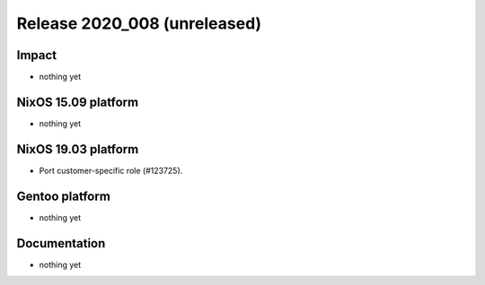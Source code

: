 .. XXX update on release :Publish Date: YYYY-MM-DD

Release 2020_008 (unreleased)
-----------------------------

Impact
^^^^^^

* nothing yet


NixOS 15.09 platform
^^^^^^^^^^^^^^^^^^^^

* nothing yet


NixOS 19.03 platform
^^^^^^^^^^^^^^^^^^^^

* Port customer-specific role (#123725).


Gentoo platform
^^^^^^^^^^^^^^^

* nothing yet


Documentation
^^^^^^^^^^^^^

* nothing yet


.. vim: set spell spelllang=en:
